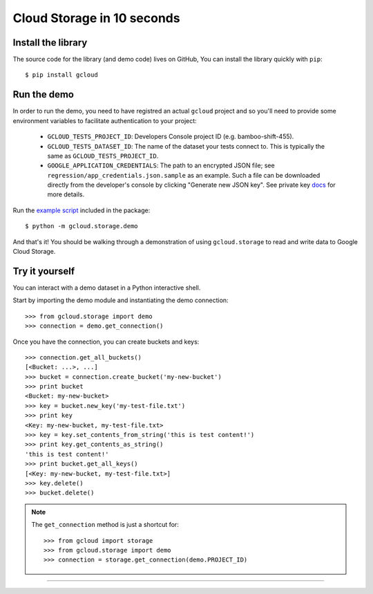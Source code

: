 Cloud Storage in 10 seconds
~~~~~~~~~~~~~~~~~~~~~~~~~~~

Install the library
^^^^^^^^^^^^^^^^^^^

The source code for the library
(and demo code)
lives on GitHub,
You can install the library quickly with ``pip``::

  $ pip install gcloud

Run the demo
^^^^^^^^^^^^

In order to run the demo, you need to have registred an actual ``gcloud``
project and so you'll need to provide some environment variables to facilitate
authentication to your project:

  - ``GCLOUD_TESTS_PROJECT_ID``: Developers Console project ID (e.g.
    bamboo-shift-455).
  - ``GCLOUD_TESTS_DATASET_ID``: The name of the dataset your tests connect to.
    This is typically the same as ``GCLOUD_TESTS_PROJECT_ID``.
  - ``GOOGLE_APPLICATION_CREDENTIALS``: The path to an encrypted JSON file;
    see ``regression/app_credentials.json.sample`` as an example. Such a file
    can be downloaded directly from the developer's console by clicking
    "Generate new JSON key". See private key
    `docs <https://cloud.google.com/storage/docs/authentication#generating-a-private-key>`__
    for more details.

Run the
`example script <https://github.com/GoogleCloudPlatform/gcloud-python/blob/master/gcloud/storage/demo/demo.py>`_
included in the package::

  $ python -m gcloud.storage.demo

And that's it!
You should be walking through
a demonstration of using ``gcloud.storage``
to read and write data to Google Cloud Storage.

Try it yourself
^^^^^^^^^^^^^^^

You can interact with a demo dataset
in a Python interactive shell.

Start by importing the demo module
and instantiating the demo connection::

  >>> from gcloud.storage import demo
  >>> connection = demo.get_connection()

Once you have the connection,
you can create buckets and keys::

  >>> connection.get_all_buckets()
  [<Bucket: ...>, ...]
  >>> bucket = connection.create_bucket('my-new-bucket')
  >>> print bucket
  <Bucket: my-new-bucket>
  >>> key = bucket.new_key('my-test-file.txt')
  >>> print key
  <Key: my-new-bucket, my-test-file.txt>
  >>> key = key.set_contents_from_string('this is test content!')
  >>> print key.get_contents_as_string()
  'this is test content!'
  >>> print bucket.get_all_keys()
  [<Key: my-new-bucket, my-test-file.txt>]
  >>> key.delete()
  >>> bucket.delete()

.. note::
  The ``get_connection`` method is just a shortcut for::

  >>> from gcloud import storage
  >>> from gcloud.storage import demo
  >>> connection = storage.get_connection(demo.PROJECT_ID)

----
